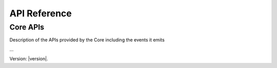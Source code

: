 API Reference
=============

Core APIs
---------

Description of the APIs provided by the Core including the events it emits


...


Version: |version|.